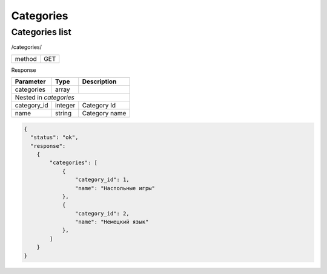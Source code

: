 ﻿Categories
==========

Categories list
---------------

/categories/

+------------+------------+
| method     | GET        |
+------------+------------+


Response

+-------------------+------------+---------------------------+
| Parameter         | Type       | Description               |
+===================+============+===========================+
| categories        | array      |                           |
+-------------------+------------+---------------------------+
| Nested in *categories*                                     |
+-------------------+------------+---------------------------+
| category_id       | integer    | Category Id               |
+-------------------+------------+---------------------------+
| name              | string     | Category name             |
+-------------------+------------+---------------------------+

.. code-block:: json

    {
      "status": "ok",
      "response":
        {
            "categories": [
                {
                    "category_id": 1,
                    "name": "Настольные игры"
                },
                {
                    "category_id": 2,
                    "name": "Немецкий язык"
                },
            ]
        }
    }
